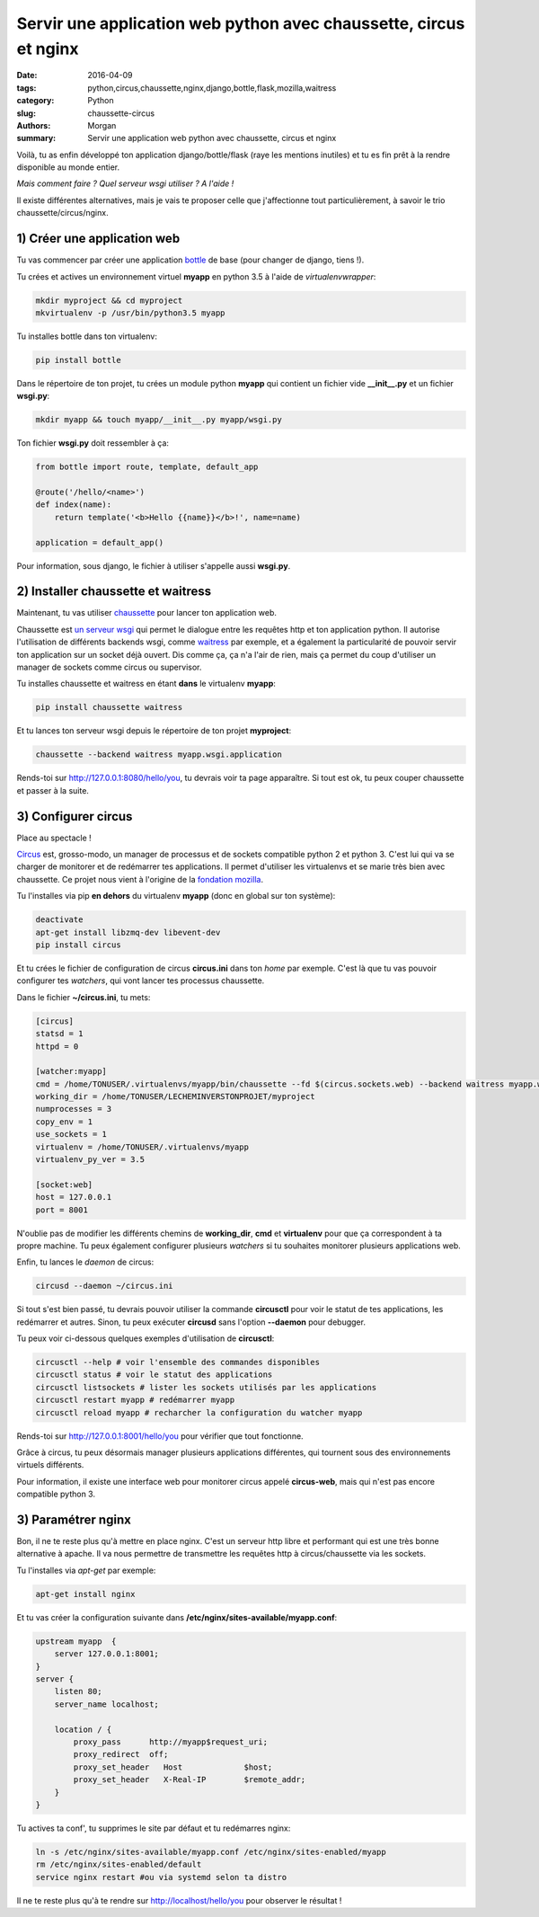 Servir une application web python avec chaussette, circus et nginx
###################################################################

:date: 2016-04-09
:tags: python,circus,chaussette,nginx,django,bottle,flask,mozilla,waitress
:category: Python
:slug: chaussette-circus
:authors: Morgan
:summary: Servir une application web python avec chaussette, circus et nginx

.. image:: ./images/chaussette.png
    :alt: Chaussette
    :align: right

Voilà, tu as enfin développé ton application django/bottle/flask (raye les
mentions inutiles) et tu es fin prêt à la rendre disponible au monde entier.

*Mais comment faire ? Quel serveur wsgi utiliser ? A l'aide !*

Il existe différentes alternatives, mais je vais te proposer celle que j'affectionne
tout particulièrement, à savoir le trio chaussette/circus/nginx.

1) Créer une application web
----------------------------

Tu vas commencer par créer une application `bottle <http://bottlepy.org/>`_
de base (pour changer de django, tiens !).

Tu crées et actives un environnement virtuel **myapp** en python 3.5 à l'aide de
*virtualenvwrapper*:

.. code-block:: python

    mkdir myproject && cd myproject
    mkvirtualenv -p /usr/bin/python3.5 myapp

Tu installes bottle dans ton virtualenv:

.. code-block:: bash

    pip install bottle

Dans le répertoire de ton projet, tu crées un module python **myapp** qui contient
un fichier vide **__init__.py** et un fichier **wsgi.py**:

.. code-block:: python

    mkdir myapp && touch myapp/__init__.py myapp/wsgi.py

Ton fichier **wsgi.py** doit ressembler à ça:

.. code-block:: python

    from bottle import route, template, default_app

    @route('/hello/<name>')
    def index(name):
        return template('<b>Hello {{name}}</b>!', name=name)

    application = default_app()

Pour information, sous django, le fichier à utiliser s'appelle aussi **wsgi.py**.

2) Installer chaussette et waitress
-----------------------------------

Maintenant, tu vas utiliser `chaussette <https://chaussette.readthedocs.org>`_
pour lancer ton application web.

Chaussette est `un serveur wsgi <http://sametmax.com/quest-ce-que-wsgi-et-a-quoi-ca-sert/>`_
qui permet le dialogue entre les requêtes http et ton application python.
Il autorise l'utilisation de différents backends wsgi, comme
`waitress <http://waitress.readthedocs.org/>`_ par exemple,
et a également la particularité de pouvoir servir ton application sur un socket déjà
ouvert. Dis comme ça, ça n'a l'air de rien, mais ça permet du coup d'utiliser un
manager de sockets comme circus ou supervisor.

Tu installes chaussette et waitress en étant **dans** le virtualenv **myapp**:

.. code-block:: bash

    pip install chaussette waitress

Et tu lances ton serveur wsgi depuis le répertoire de ton projet **myproject**:

.. code-block:: bash

    chaussette --backend waitress myapp.wsgi.application

Rends-toi sur `http://127.0.0.1:8080/hello/you <http://127.0.0.1:8080/hello/you>`_,
tu devrais voir ta page apparaître. Si tout est ok, tu peux couper chaussette et
passer à la suite.

3) Configurer circus
--------------------

Place au spectacle !

`Circus <http://circus.readthedocs.org/>`_ est, grosso-modo, un manager de processus
et de sockets compatible python 2 et python 3. C'est lui qui va se charger de
monitorer et de redémarrer tes applications.
Il permet d'utiliser les virtualenvs et se marie très bien
avec chaussette. Ce projet nous vient à l'origine de la
`fondation mozilla <https://www.mozilla.org/en-US/foundation/>`_.

Tu l'installes via pip **en dehors** du virtualenv **myapp** (donc en global sur ton système):

.. code-block:: bash

    deactivate
    apt-get install libzmq-dev libevent-dev
    pip install circus

Et tu crées le fichier de configuration de circus **circus.ini** dans ton *home*
par exemple. C'est là que tu vas pouvoir configurer tes *watchers*, qui vont
lancer tes processus chaussette.

Dans le fichier **~/circus.ini**, tu mets:

.. code-block:: bash

    [circus]
    statsd = 1
    httpd = 0

    [watcher:myapp]
    cmd = /home/TONUSER/.virtualenvs/myapp/bin/chaussette --fd $(circus.sockets.web) --backend waitress myapp.wsgi.application
    working_dir = /home/TONUSER/LECHEMINVERSTONPROJET/myproject
    numprocesses = 3
    copy_env = 1
    use_sockets = 1
    virtualenv = /home/TONUSER/.virtualenvs/myapp
    virtualenv_py_ver = 3.5

    [socket:web]
    host = 127.0.0.1
    port = 8001

N'oublie pas de modifier les différents chemins de **working_dir**, **cmd** et
**virtualenv** pour que ça correspondent à ta propre machine. Tu peux également
configurer plusieurs *watchers* si tu souhaites monitorer plusieurs applications
web.

Enfin, tu lances le *daemon* de circus:

.. code-block:: bash

    circusd --daemon ~/circus.ini

Si tout s'est bien passé, tu devrais pouvoir utiliser la commande **circusctl**
pour voir le statut de tes applications, les redémarrer et autres.
Sinon, tu peux exécuter **circusd** sans l'option **--daemon** pour debugger.

Tu peux voir ci-dessous quelques exemples d'utilisation de **circusctl**:

.. code-block:: bash

    circusctl --help # voir l'ensemble des commandes disponibles
    circusctl status # voir le statut des applications
    circusctl listsockets # lister les sockets utilisés par les applications
    circusctl restart myapp # redémarrer myapp
    circusctl reload myapp # recharcher la configuration du watcher myapp

Rends-toi sur `http://127.0.0.1:8001/hello/you <http://127.0.0.1:8001/hello/you>`_
pour vérifier que tout fonctionne.

Grâce à circus, tu peux désormais manager plusieurs applications différentes,
qui tournent sous des environnements virtuels différents.

Pour information, il existe une interface web pour monitorer circus appelé
**circus-web**, mais qui n'est pas encore compatible python 3.

3) Paramétrer nginx
-------------------

Bon, il ne te reste plus qu'à mettre en place nginx. C'est un
serveur http libre et performant qui est une très bonne alternative à apache.
Il va nous permettre de transmettre les requêtes http à circus/chaussette via les
sockets.

Tu l'installes via *apt-get* par exemple:

.. code-block:: bash

    apt-get install nginx

Et tu vas créer la configuration suivante dans **/etc/nginx/sites-available/myapp.conf**:

.. code-block:: bash

    upstream myapp  {
        server 127.0.0.1:8001;
    }
    server {
        listen 80;
        server_name localhost;

        location / {
            proxy_pass      http://myapp$request_uri;
            proxy_redirect  off;
            proxy_set_header   Host             $host;
            proxy_set_header   X-Real-IP        $remote_addr;
        }
    }

Tu actives ta conf', tu supprimes le site par défaut et tu redémarres nginx:

.. code-block:: bash

    ln -s /etc/nginx/sites-available/myapp.conf /etc/nginx/sites-enabled/myapp
    rm /etc/nginx/sites-enabled/default
    service nginx restart #ou via systemd selon ta distro

Il ne te reste plus qu'à te rendre sur http://localhost/hello/you pour observer le résultat !
